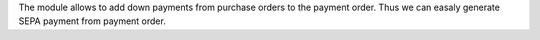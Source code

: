 The module allows to add down payments from purchase
orders to the payment order. Thus we can easaly generate
SEPA payment from payment order.
